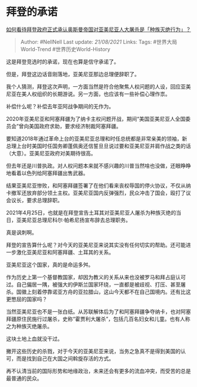 * 拜登的承诺
  :PROPERTIES:
  :CUSTOM_ID: 拜登的承诺
  :END:

[[https://www.zhihu.com/question/456438788/answer/1854873047][如何看待拜登政府正式承认奥斯曼帝国对亚美尼亚人大屠杀是「种族灭绝行为」？]]

#+BEGIN_QUOTE
  Author: #NellNell Last update: /21/08/2021/ Links: Tags:
  #世界大局World-Trend #世界历史World-History
#+END_QUOTE

这是拜登竞选时的承诺，现在也算是信守承诺了。

但是，拜登这边话音刚落地，亚美尼亚那边总理便辞职了。

我个人猜测，拜登这次声明，一方面当然是符合他聚焦人权问题的人设，回应亚美尼亚在美人权组织的长期游说。另一方面，也应该有一些补偿心理作祟。

补偿什么呢？补偿去年亚阿战争期间的无作为。

2020年亚美尼亚和阿塞拜疆为了纳卡主权问题开战，期间“美国亚美尼亚人全国委员会”曾向美国政府求助，要求经济制裁阿塞拜疆。

要知道2018年通过革命上台的亚美尼亚总理和时任总统都是非常亲美的领袖，新总理上台时美国时任国务卿蓬佩奥还信誓旦旦说过要和亚美尼亚并肩作战之类的话（大意）。亚美尼亚政府对美期待很高。

但去年还是川普执政。对人权问题本来就不感兴趣的川普当然啥也没做，还眼睁睁地看着以色列给阿塞拜疆出售武器。

结果亚美尼亚惨败，和阿塞拜疆签署了在他们看来丧权辱国的停火协议，不仅从纳卡撤军还放弃部分领土主权。亚美尼亚国内反弹强烈，民众冲击了国会，殴打了议会议长，要求总理辞职。

2021年4月25日，也就是在拜登宣告土耳其对亚美尼亚人屠杀为种族灭绝的当日，亚美尼亚总理尼科尔·帕希尼扬宣布辞去总理职务。

真是讽刺啊。

拜登的宣告算什么呢？对今天的亚美尼亚来说其实没有任何切实的帮助。还可能进一步激化亚美尼亚和阿塞拜疆、土耳其的关系。

亚美尼亚这个国家，真的是命运多舛。

作为历史上第一个基督教国家，却因为教义的关系从来也没被罗马和拜占庭认可过。自己偏居一隅，被强大的伊斯兰国家环绕，一直都是被歧视、打压、甚至屠杀。国徽上刻着停靠诺亚方舟的亚拉腊山，这山今天都不在自己国境内。还有比这更憋屈的国家吗？

当然亚美尼亚也不是一张白纸。从苏联解体后为了和阿塞拜疆争夺纳卡，也对阿塞拜疆原住民施行过屠杀，史称“霍贾利大屠杀”，包括几百名妇女和儿童。也有人称之为种族灭绝屠杀。

这块土地上血就没干过。

撇开这些历史的杀戮，对于今天的亚美尼亚来说，当务之急真不是得到美国的认可，而是找到自己在大国之间斡旋存活的方式。

再不认清当前的国际形势和地缘政治，未来还会有更多的流血冲突，而受苦的总是最普通的民众。
